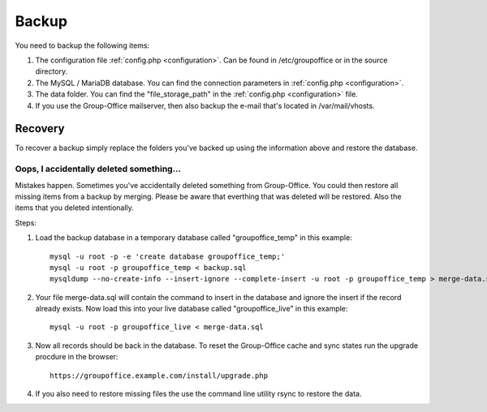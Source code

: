Backup
======

You need to backup the following items:

1. The configuration file :ref:`config.php <configuration>`. Can be found in /etc/groupoffice or in
   the source directory.

2. The MySQL / MariaDB database. You can find the connection parameters in :ref:`config.php <configuration>`.

3. The data folder. You can find the "file_storage_path" in the :ref:`config.php <configuration>` file.

4. If you use the Group-Office mailserver, then also backup the e-mail that's 
   located in /var/mail/vhosts.


Recovery
--------

To recover a backup simply replace the folders you've backed up using the information above and restore the database.

Oops, I accidentally deleted something...
`````````````````````````````````````````

Mistakes happen. Sometimes you've accidentally deleted something from Group-Office. You could then restore all missing
items from a backup by merging. Please be aware that everthing that was deleted will be restored. Also the items that
you deleted intentionally.

Steps:

1. Load the backup database in a temporary database called "groupoffice_temp" in this example::

      mysql -u root -p -e 'create database groupoffice_temp;'
      mysql -u root -p groupoffice_temp < backup.sql
      mysqldump --no-create-info --insert-ignore --complete-insert -u root -p groupoffice_temp > merge-data.sql

2. Your file merge-data.sql will contain the command to insert in the database and ignore the insert if the record already
   exists. Now load this into your live database called "groupoffice_live" in this example::

      mysql -u root -p groupoffice_live < merge-data.sql

3. Now all records should be back in the database. To reset the Group-Office cache and sync states run the upgrade procdure in the browser::

    https://groupoffice.example.com/install/upgrade.php

4. If you also need to restore missing files the use the command line utility rsync to restore the data.
